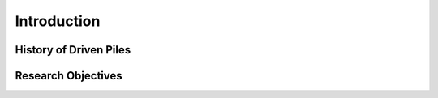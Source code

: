 
############
Introduction
############

***********************
History of Driven Piles
***********************

.. TO-DO: For your introduction, trace and find historical facts and pictures about driven piles.

*******************
Research Objectives
*******************

